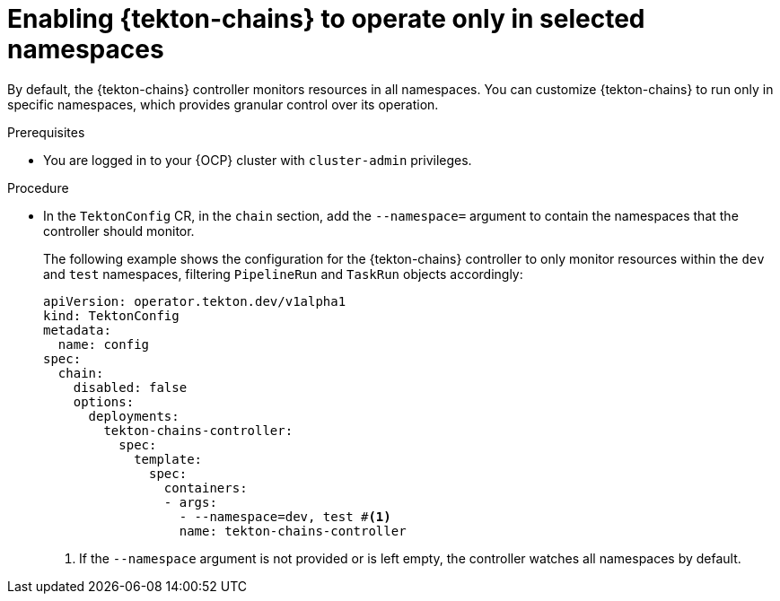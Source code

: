 // This module is included in the following assemblies:
// * secure/using-tekton-chains-for-openshift-pipelines-supply-chain-security.adoc

:_mod-docs-content-type: PROCEDURE
[id="enabling-tekton-chains-to-operate-only-in-selected-namespaces_{context}"]
= Enabling {tekton-chains} to operate only in selected namespaces

By default, the {tekton-chains} controller monitors resources in all namespaces. You can customize {tekton-chains} to run only in specific namespaces, which provides granular control over its operation.

.Prerequisites
* You are logged in to your {OCP} cluster with `cluster-admin` privileges.

.Procedure

* In the `TektonConfig` CR, in the `chain` section, add the `--namespace=` argument to contain the namespaces that the controller should monitor.
+
The following example shows the configuration for the {tekton-chains} controller to only monitor resources within the `dev` and `test` namespaces, filtering `PipelineRun` and `TaskRun` objects accordingly:
+
[source,yaml]
----
apiVersion: operator.tekton.dev/v1alpha1
kind: TektonConfig
metadata:
  name: config
spec:
  chain:
    disabled: false
    options:
      deployments:
        tekton-chains-controller:
          spec:
            template:
              spec:
                containers:
                - args:
                  - --namespace=dev, test #<1>
                  name: tekton-chains-controller
----
<1> If the `--namespace` argument is not provided or is left empty, the controller watches all namespaces by default.
